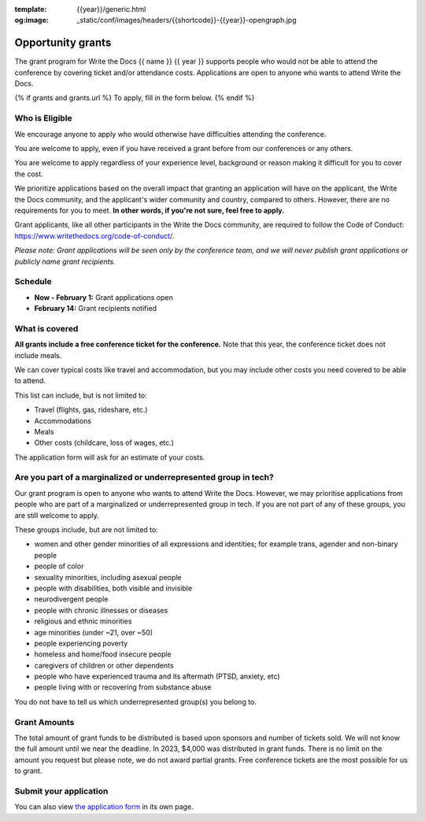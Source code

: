 :template: {{year}}/generic.html
:og:image: _static/conf/images/headers/{{shortcode}}-{{year}}-opengraph.jpg

Opportunity grants
==================

The grant program for Write the Docs {{ name }} {{ year }} supports people who would not be able to attend the conference by covering ticket and/or attendance costs. Applications are open to anyone who wants to attend Write the Docs.

{% if grants and grants.url %}
To apply, fill in the form below.
{% endif %}

Who is Eligible
----------------

We encourage anyone to apply who would otherwise have difficulties attending the conference.

You are welcome to apply, even if you have received a grant before from our conferences or any others.

You are welcome to apply regardless of your experience level, background or reason making it difficult for you to cover the cost.

We prioritize applications based on the overall impact that granting an application will have on the applicant, the Write the Docs community, and the applicant's wider community and country, compared to others. However, there are no requirements for you to meet. **In other words, if you're not sure, feel free to apply.**

Grant applicants, like all other participants in the Write the Docs community, are required to follow the Code of Conduct: https://www.writethedocs.org/code-of-conduct/.

*Please note: Grant applications will be seen only by the conference team, and we will never publish grant applications or publicly name grant recipients.*


Schedule
----------------

* **Now - February 1:** Grant applications open
* **February 14:** Grant recipients notified 

What is covered
----------------

**All grants include a free conference ticket for the conference.** Note that this year, the conference ticket does not include meals.

We can cover typical costs like travel and accommodation,
but you may include other costs you need covered to be able to attend. 

This list can include, but is not limited to:

* Travel (flights, gas, rideshare, etc.)
* Accommodations
* Meals
* Other costs (childcare, loss of wages, etc.)

The application form will ask for an estimate of your costs.

Are you part of a marginalized or underrepresented group in tech?
------------------------------------------------------------------

Our grant program is open to anyone who wants to attend Write the Docs.
However, we may prioritise applications from people who are part of a marginalized or underrepresented group in tech. If you are not part of any of these groups, you are still welcome to apply.

These groups include, but are not limited to:

* women and other gender minorities of all expressions and identities;  for example trans, agender and non-binary people
* people of color
* sexuality minorities, including asexual people
* people with disabilities, both visible and invisible
* neurodivergent people
* people with chronic illnesses or diseases
* religious and ethnic minorities
* age minorities (under ~21, over ~50)
* people experiencing poverty
* homeless and home/food insecure people
* caregivers of children or other dependents
* people who have experienced trauma and its aftermath (PTSD, anxiety, etc)
* people living with or recovering from substance abuse

You do not have to tell us which underrepresented group(s) you belong to.

Grant Amounts
----------------

The total amount of grant funds to be distributed is based upon sponsors and number of tickets sold. We will not know the full amount until we near the deadline. In 2023, $4,000 was distributed in grant funds. There is no limit on the amount you request but please note, we do not award partial grants. Free conference tickets are the most possible for us to grant. 

Submit your application
--------------------------

.. raw:: html

	<iframe src="{{ grants.url }}?embedded=true" width="760" height="850" frameborder="0" marginheight="0" marginwidth="0">Loading...</iframe>

You can also view `the application form <{{ grants.url }}>`_ in its own page.

